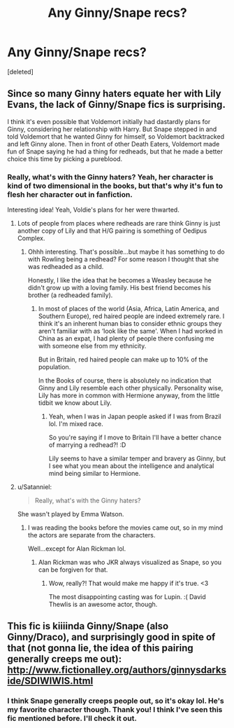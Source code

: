 #+TITLE: Any Ginny/Snape recs?

* Any Ginny/Snape recs?
:PROPERTIES:
:Score: 0
:DateUnix: 1529859828.0
:DateShort: 2018-Jun-24
:END:
[deleted]


** Since so many Ginny haters equate her with Lily Evans, the lack of Ginny/Snape fics is surprising.

I think it's even possible that Voldemort initially had dastardly plans for Ginny, considering her relationship with Harry. But Snape stepped in and told Voldemort that he wanted Ginny for himself, so Voldemort backtracked and left Ginny alone. Then in front of other Death Eaters, Voldemort made fun of Snape saying he had a thing for redheads, but that he made a better choice this time by picking a pureblood.
:PROPERTIES:
:Author: InquisitorCOC
:Score: 8
:DateUnix: 1529860475.0
:DateShort: 2018-Jun-24
:END:

*** Really, what's with the Ginny haters? Yeah, her character is kind of two dimensional in the books, but that's why it's fun to flesh her character out in fanfiction.

Interesting idea! Yeah, Voldie's plans for her were thwarted.
:PROPERTIES:
:Score: 3
:DateUnix: 1529860737.0
:DateShort: 2018-Jun-24
:END:

**** Lots of people from places where redheads are rare think Ginny is just another copy of Lily and that H/G pairing is something of Oedipus Complex.
:PROPERTIES:
:Author: InquisitorCOC
:Score: 4
:DateUnix: 1529861258.0
:DateShort: 2018-Jun-24
:END:

***** Ohhh interesting. That's possible...but maybe it has something to do with Rowling being a redhead? For some reason I thought that she was redheaded as a child.

Honestly, I like the idea that he becomes a Weasley because he didn't grow up with a loving family. His best friend becomes his brother (a redheaded family).
:PROPERTIES:
:Score: 1
:DateUnix: 1529861860.0
:DateShort: 2018-Jun-24
:END:

****** In most of places of the world (Asia, Africa, Latin America, and Southern Europe), red haired people are indeed extremely rare. I think it's an inherent human bias to consider ethnic groups they aren't familiar with as ‘look like the same'. When I had worked in China as an expat, I had plenty of people there confusing me with someone else from my ethnicity.

But in Britain, red haired people can make up to 10% of the population.

In the Books of course, there is absolutely no indication that Ginny and Lily resemble each other physically. Personality wise, Lily has more in common with Hermione anyway, from the little tidbit we know about Lily.
:PROPERTIES:
:Author: InquisitorCOC
:Score: 4
:DateUnix: 1529863126.0
:DateShort: 2018-Jun-24
:END:

******* Yeah, when I was in Japan people asked if I was from Brazil lol. I'm mixed race.

So you're saying if I move to Britain I'll have a better chance of marrying a redhead?! :D

Lily seems to have a similar temper and bravery as Ginny, but I see what you mean about the intelligence and analytical mind being similar to Hermione.
:PROPERTIES:
:Score: 1
:DateUnix: 1529864164.0
:DateShort: 2018-Jun-24
:END:


**** u/Satanniel:
#+begin_quote
  Really, what's with the Ginny haters?
#+end_quote

She wasn't played by Emma Watson.
:PROPERTIES:
:Author: Satanniel
:Score: 6
:DateUnix: 1529862174.0
:DateShort: 2018-Jun-24
:END:

***** I was reading the books before the movies came out, so in my mind the actors are separate from the characters.

Well...except for Alan Rickman lol.
:PROPERTIES:
:Score: 1
:DateUnix: 1529862384.0
:DateShort: 2018-Jun-24
:END:

****** Alan Rickman was who JKR always visualized as Snape, so you can be forgiven for that.
:PROPERTIES:
:Author: MolochDhalgren
:Score: 2
:DateUnix: 1529878271.0
:DateShort: 2018-Jun-25
:END:

******* Wow, really?! That would make me happy if it's true. <3

The most disappointing casting was for Lupin. :( David Thewlis is an awesome actor, though.
:PROPERTIES:
:Score: 2
:DateUnix: 1529887546.0
:DateShort: 2018-Jun-25
:END:


** This fic is kiiiinda Ginny/Snape (also Ginny/Draco), and surprisingly good in spite of that (not gonna lie, the idea of this pairing generally creeps me out): [[http://www.fictionalley.org/authors/ginnysdarkside/SDIWIWIS.html]]
:PROPERTIES:
:Author: propensity
:Score: 4
:DateUnix: 1529881924.0
:DateShort: 2018-Jun-25
:END:

*** I think Snape generally creeps people out, so it's okay lol. He's my favorite character though. Thank you! I think I've seen this fic mentioned before. I'll check it out.
:PROPERTIES:
:Score: 3
:DateUnix: 1529887872.0
:DateShort: 2018-Jun-25
:END:

